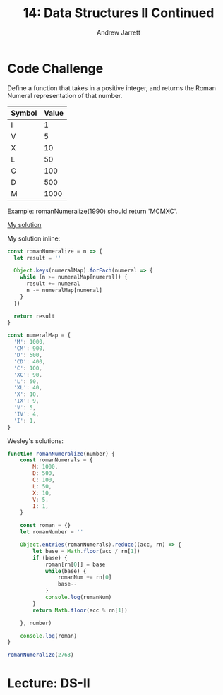 #+TITLE: 14: Data Structures II Continued
#+AUTHOR: Andrew Jarrett
#+EMAIL: ahrjarrett@gmail.com
#+OPTIONS: num:nil

* Code Challenge

Define a function that takes in a positive integer, and returns the Roman Numeral representation of that number.

| Symbol | Value |
|--------+-------|
| I      |     1 |
| V      |     5 |
| X      |    10 |
| L      |    50 |
| C      |   100 |
| D      |   500 |
| M      |  1000 |

Example: romanNumeralize(1990) should return 'MCMXC'.

[[https://github.com/ahrjarrett/lambda_school/blob/master/code_challenges/13_roman_numerals.js][My solution]]

My solution inline:

#+BEGIN_SRC js
  const romanNumeralize = n => {
    let result = ''
  
    Object.keys(numeralMap).forEach(numeral => {
      while (n >= numeralMap[numeral]) {
        result += numeral
        n -= numeralMap[numeral]
      }
    })

    return result
  }

  const numeralMap = {
    'M': 1000,
    'CM': 900,
    'D': 500,
    'CD': 400,
    'C': 100,
    'XC': 90,
    'L': 50,
    'XL': 40,
    'X': 10,
    'IX': 9,
    'V': 5,
    'IV': 4,
    'I': 1,
  }
#+END_SRC

Wesley's solutions:

#+BEGIN_SRC js
  function romanNumeralize(number) {
      const romanNumerals = {
          M: 1000,
          D: 500,
          C: 100,
          L: 50,
          X: 10,
          V: 5,
          I: 1,
      }

      const roman = {}
      let romanNumber = ''

      Object.entries(romanNumerals).reduce((acc, rn) => {
          let base = Math.floor(acc / rn[1])
          if (base) {
              roman[rn[0]] = base
              while(base) {
                  romanNum += rn[0]
                  base--
              }
              console.log(rumanNum)
          }
          return Math.floor(acc % rn[1])

      }, number)

      console.log(roman)
  }

  romanNumeralize(2763)
#+END_SRC

* Lecture: DS-II





